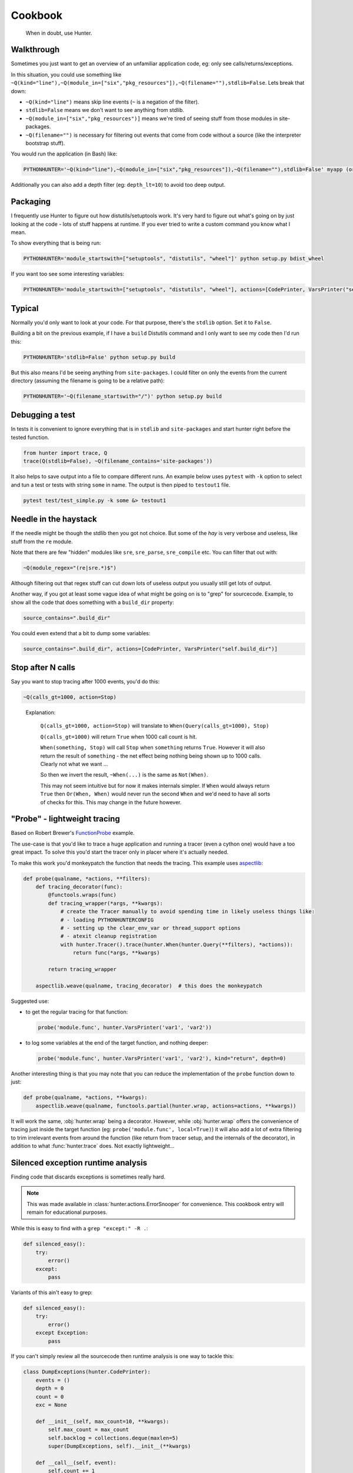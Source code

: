 ========
Cookbook
========

.. highlights::

    When in doubt, use Hunter.

Walkthrough
===========

Sometimes you just want to get an overview of an unfamiliar application code, eg: only see calls/returns/exceptions.

In this situation, you could use something like
``~Q(kind="line"),~Q(module_in=["six","pkg_resources"]),~Q(filename=""),stdlib=False``. Lets break that down:

* ``~Q(kind="line")`` means skip line events (``~`` is a negation of the filter).
* ``stdlib=False`` means we don't want to see anything from stdlib.
* ``~Q(module_in=["six","pkg_resources")]`` means we're tired of seeing stuff from those modules in site-packages.
* ``~Q(filename="")`` is necessary for filtering out events that come from code without a source (like the interpreter
  bootstrap stuff).

You would run the application (in Bash) like:

.. sourcecode:: shell

    PYTHONHUNTER='~Q(kind="line"),~Q(module_in=["six","pkg_resources"]),~Q(filename=""),stdlib=False' myapp (or python myapp.py)


Additionally you can also add a depth filter (eg: ``depth_lt=10``) to avoid too deep output.

Packaging
=========

I frequently use Hunter to figure out how distutils/setuptools work. It's very hard to figure out what's going on by just
looking at the code - lots of stuff happens at runtime. If you ever tried to write a custom command you know what I mean.

To show everything that is being run:

.. sourcecode:: shell

    PYTHONHUNTER='module_startswith=["setuptools", "distutils", "wheel"]' python setup.py bdist_wheel

If you want too see some interesting variables:

.. sourcecode:: shell

    PYTHONHUNTER='module_startswith=["setuptools", "distutils", "wheel"], actions=[CodePrinter, VarsPrinter("self.bdist_dir")]' python setup.py bdist_wheel

Typical
=======

Normally you'd only want to look at your code. For that purpose, there's the ``stdlib`` option. Set it to ``False``.

Building a bit on the previous example, if I have a ``build`` Distutils command and I only want to see my code then I'd run
this:

.. sourcecode:: shell

    PYTHONHUNTER='stdlib=False' python setup.py build

But this also means I'd be seeing anything from ``site-packages``. I could filter on only the events from the current
directory (assuming the filename is going to be a relative path):

.. sourcecode:: shell

    PYTHONHUNTER='~Q(filename_startswith="/")' python setup.py build

Debugging a test
================

In tests it is convenient to ignore everything that is in ``stdlib`` and ``site-packages`` and start hunter right before
the tested function.

.. sourcecode:: python

    from hunter import trace, Q
    trace(Q(stdlib=False), ~Q(filename_contains='site-packages'))

It also helps to save output into a file to compare different runs. An example below uses ``pytest`` with ``-k`` option
to select and tun a test or tests with string ``some`` in name. The output is then piped to ``testout1`` file.

.. sourcecode:: python

    pytest test/test_simple.py -k some &> testout1


Needle in the haystack
======================

If the needle might be though the stdlib then you got not choice. But some of the `hay` is very verbose and useless, like
stuff from the ``re`` module.

Note that there are few "hidden" modules like ``sre``, ``sre_parse``, ``sre_compile`` etc. You can filter that out with:

.. sourcecode:: python

    ~Q(module_regex="(re|sre.*)$")

Although filtering out that regex stuff can cut down lots of useless output you usually still get lots of output.

Another way, if you got at least some vague idea of what might be going on is to "grep" for sourcecode. Example, to show all
the code that does something with a ``build_dir`` property:

.. sourcecode:: python

    source_contains=".build_dir"

You could even extend that a bit to dump some variables:

.. sourcecode:: python

    source_contains=".build_dir", actions=[CodePrinter, VarsPrinter("self.build_dir")]


Stop after N calls
==================

Say you want to stop tracing after 1000 events, you'd do this:

.. sourcecode:: python

    ~Q(calls_gt=1000, action=Stop)

..

    Explanation:

        ``Q(calls_gt=1000, action=Stop)`` will translate to ``When(Query(calls_gt=1000), Stop)``

        ``Q(calls_gt=1000)`` will return ``True`` when 1000 call count is hit.

        ``When(something, Stop)`` will call ``Stop`` when ``something`` returns ``True``. However it will also return the result of ``something`` - the net effect being nothing being shown up to 1000 calls. Clearly not what we want ...

        So then we invert the result, ``~When(...)`` is the same as ``Not(When)``.

        This may not seem intuitive but for now it makes internals simpler. If ``When`` would always return ``True`` then
        ``Or(When, When)`` would never run the second ``When`` and we'd need to have all sorts of checks for this. This may
        change in the future however.

"Probe" - lightweight tracing
=============================

Based on Robert Brewer's `FunctionProbe <https://github.com/ionelmc/python-hunter/issues/45#issuecomment-453754832>`_
example.

The use-case is that you'd like to trace a huge application and running a tracer (even a cython one) would have a too
great impact. To solve this you'd start the tracer only in placer where it's actually needed.

To make this work you'd monkeypatch the function that needs the tracing. This example uses `aspectlib
<https://python-aspectlib.readthedocs.io/>`_:

.. sourcecode:: python

    def probe(qualname, *actions, **filters):
        def tracing_decorator(func):
            @functools.wraps(func)
            def tracing_wrapper(*args, **kwargs):
                # create the Tracer manually to avoid spending time in likely useless things like:
                # - loading PYTHONHUNTERCONFIG
                # - setting up the clear_env_var or thread_support options
                # - atexit cleanup registration
                with hunter.Tracer().trace(hunter.When(hunter.Query(**filters), *actions)):
                    return func(*args, **kwargs)

            return tracing_wrapper

        aspectlib.weave(qualname, tracing_decorator)  # this does the monkeypatch

Suggested use:

* to get the regular tracing for that function:

  .. sourcecode:: python

        probe('module.func', hunter.VarsPrinter('var1', 'var2'))

* to log some variables at the end of the target function, and nothing deeper:

  .. sourcecode:: python

        probe('module.func', hunter.VarsPrinter('var1', 'var2'), kind="return", depth=0)

Another interesting thing is that you may note that you can reduce the implementation of the ``probe`` function down to
just:

.. sourcecode:: python

    def probe(qualname, *actions, **kwargs):
        aspectlib.weave(qualname, functools.partial(hunter.wrap, actions=actions, **kwargs))

It will work the same, :obj:`hunter.wrap` being a decorator. However, while :obj:`hunter.wrap` offers the convenience
of tracing just inside the target function (eg: ``probe('module.func', local=True)``) it will also add a lot of extra
filtering to trim irrelevant events from around the function (like return from tracer setup, and the internals of the
decorator), in addition to what :func:`hunter.trace` does. Not exactly lightweight...

.. _silenced-exception-runtime-analysis:

Silenced exception runtime analysis
===================================

Finding code that discards exceptions is sometimes really hard.

.. note::

    This was made available in :class:`hunter.actions.ErrorSnooper` for convenience. This cookbook entry will remain for educational
    purposes.

While this is easy to find with a ``grep "except:" -R .``:

.. code-block:: python

    def silenced_easy():
        try:
            error()
        except:
            pass

Variants of this ain't easy to grep:

.. code-block:: python

    def silenced_easy():
        try:
            error()
        except Exception:
            pass

If you can't simply review all the sourcecode then runtime analysis is one way to tackle this:

.. code-block:: python

    class DumpExceptions(hunter.CodePrinter):
        events = ()
        depth = 0
        count = 0
        exc = None

        def __init__(self, max_count=10, **kwargs):
            self.max_count = max_count
            self.backlog = collections.deque(maxlen=5)
            super(DumpExceptions, self).__init__(**kwargs)

        def __call__(self, event):
            self.count += 1
            if event.kind == 'exception':  # something interesting happened ;)
                self.events = list(self.backlog)
                self.events.append(event.detach(self.try_repr))
                self.exc = self.try_repr(event.arg[1])
                self.depth = event.depth
                self.count = 0
            elif self.events:
                if event.depth > self.depth:  # too many details
                    return
                elif event.depth < self.depth and event.kind == 'return':  # stop if function returned
                    op = event.instruction
                    op = op if isinstance(op, int) else ord(op)
                    if op in RETURN_OPCODES:
                        self.output("{BRIGHT}{fore(BLUE)}{} tracing {} on {}{RESET}\n",
                                    ">" * 46, event.function, self.exc)
                        for event in self.events:
                            super(DumpExceptions, self).__call__(event)
                        if self.count > 10:
                            self.output("{BRIGHT}{fore(BLACK)}{} too many lines{RESET}\n",
                                        "-" * 46)
                        else:
                            self.output("{BRIGHT}{fore(BLACK)}{} function exit{RESET}\n",
                                        "-" * 46)
                    self.events = []
                    self.exc = None
                elif self.count < self.max_count:
                    self.events.append(event.detach(self.try_repr))
            else:
                self.backlog.append(event.detach(self.try_repr))

Take note about the use of :meth:`~hunter.event.Event.detach` and :meth:`~hunter.actions.ColorStreamAction.output`.

Profiling
=========

Hunter can be used to implement profiling (measure function timings).

The most basic implementation that only measures timings looks like this:

.. code-block:: python

    from hunter.actions import Action
    from hunter.actions import RETURN_OPCODES

    class ProfileAction(Action):
        def __init__(self):
            self.timings = {}

        def __call__(self, event):
            if event.kind == 'call':
                self.timings[id(event.frame)] = time()
            elif event.kind == 'return':
                start_time = self.timings.pop(id(event.frame), None)
                if start_time is None:
                    return
                delta = time() - start_time
                print(f'{event.function} returned: {event.arg}. Duration: {delta:.4f}s\n')

If you don't care about exceptions at all this will be fine, but then you might just as well use a real profiler.

When exceptions occur Python send this to the tracer:

* .. code-block:: python

    event.kind="exception", event.arg=(exc_value, exc_type, tb)

* .. code-block:: python

    event.kind="return", event.arg=None

Unfortunately Python emits the return event even if the exception wasn't discarded so we need to do some extra checks around the last
bytecode instruction that run at the return event.

This means that we have to store the exception for a little while, and do the check at return:

.. code-block:: python

    from hunter.actions import Action
    from hunter.actions import RETURN_OPCODES

    class ProfileAction(Action):
        def __init__(self):
            self.timings = {}

        def __call__(self, event):
            current_time = time()
            frame_id = id(event.frame)

            if event.kind == 'call':
                self.timings[frame_id] = current_time, None
            elif frame_id in self.timings:
                start_time, depth, exception = self.timings.pop(frame_id)

                if event.kind == 'exception':
                    # store the exception
                    # (there will be a followup 'return' event in which we deal with it)
                    self.timings[frame_id] = start_time, event.arg
                elif event.kind == 'return':
                    delta = current_time - start_time
                    if event.instruction in RETURN_OPCODES:
                        # exception was discarded
                        print(f'{event.function} returned: {event.arg}. Duration: {delta:.4f}s\n')
                    else:
                        print(f'{event.function} raised exception: {exception}. Duration: {delta:.4f}s\n')

If you try that example you may notice that it's not completely equivalent to any of the profilers available out there: data for builtin
functions is missing.

Python does in fact have a profiling mode (eg: ``hunter.trace(profile=True``) and that will make hunter use ``sys.setprofile`` instead
of ``sys.setrace``. However there are some downsides with that API:

* exception data will be missing (most likely because profiling is designed for speed and tracebacks are costly to build)
* trace events for builtin functions do not have their own frame objects (so we need to cater for that)

Behold, a `ProfileAction` that works in any mode:

.. code-block:: python

    from hunter.actions import ColorStreamAction
    from hunter.actions import RETURN_OPCODES

    class ProfileAction(ColorStreamAction):
        # using ColorStreamAction brings this more in line with the other actions
        # (stream option, coloring and such, see the other examples for colors)
        def __init__(self, **kwargs):
            self.timings = {}
            super(ProfileAction, self).__init__(**kwargs)

        def __call__(self, event):
            current_time = time()
            # include event.builtin in the id so we don't have problems
            # with Python reusing frame objects from the previous call for builtin calls
            frame_id = id(event.frame), str(event.builtin)

            if event.kind == 'call':
                self.timings[frame_id] = current_time, None
            elif frame_id in self.timings:
                start_time, exception = self.timings.pop(frame_id)

                # try to find a complete function name for display
                function_object = event.function_object
                if event.builtin:
                    function = '<builtin>.{}'.format(event.arg.__name__)
                elif function_object:
                    if hasattr(function_object, '__qualname__'):
                        function = '{}.{}'.format(
                            function_object.__module__, function_object.__qualname__
                        )
                    else:
                        function = '{}.{}'.format(
                            function_object.__module__,
                            function_object.__name__
                        )
                else:
                    function = event.function

                if event.kind == 'exception':
                    # store the exception
                    # (there will be a followup 'return' event in which we deal with it)
                    self.timings[frame_id] = start_time, event.arg
                elif event.kind == 'return':
                    delta = current_time - start_time
                    if event.instruction in RETURN_OPCODES:
                        # exception was discarded
                        self.output(
                            '{fore(BLUE)}{} returned: {}. Duration: {:.4f}s{RESET}\n',
                            function, safe_repr(event.arg), delta
                        )
                    else:
                        self.output(
                            '{fore(RED)}{} raised exception: {}. Duration: {:.4f}s{RESET}\n',
                            function, safe_repr(exception), delta
                        )
